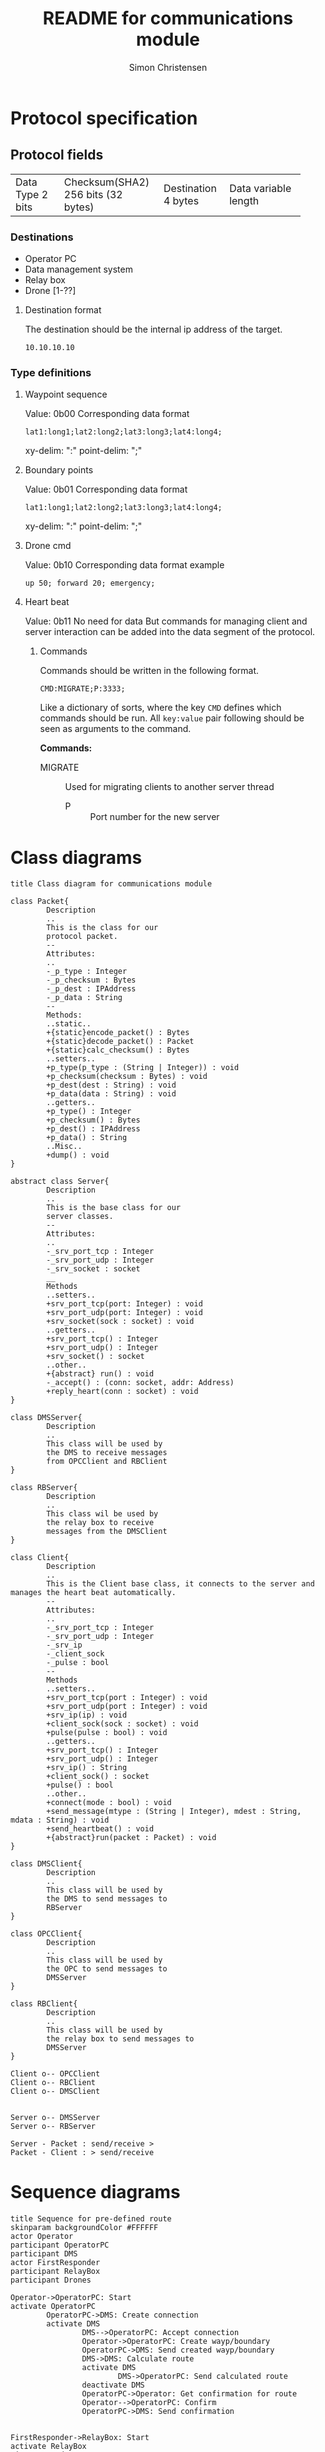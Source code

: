 #+title: README for communications module
#+author: Simon Christensen
* Protocol specification
** Protocol fields
+-----------+---------------------+-------------+-----------------+
| Data Type | Checksum(SHA2)      | Destination | Data            |
| 2 bits    | 256 bits (32 bytes) | 4 bytes     | variable length |
+-----------+---------------------+-------------+-----------------+
*** Destinations
 - Operator PC
 - Data management system
 - Relay box
 - Drone [1-??]
**** Destination format
The destination should be the internal ip address of the target.
: 10.10.10.10
*** Type definitions
**** Waypoint sequence
Value: 0b00
Corresponding data format
: lat1:long1;lat2:long2;lat3:long3;lat4:long4;
xy-delim: ":"
point-delim: ";"
**** Boundary points
Value: 0b01
Corresponding data format
: lat1:long1;lat2:long2;lat3:long3;lat4:long4;
xy-delim: ":"
point-delim: ";"
**** Drone cmd
Value: 0b10
Corresponding data format example
: up 50; forward 20; emergency;
**** Heart beat
Value: 0b11
No need for data
But commands for managing client and server interaction can be added into the data segment of the protocol.
***** Commands
Commands should be written in the following format.
: CMD:MIGRATE;P:3333;

Like a dictionary of sorts, where the key ~CMD~ defines which commands should be run.
All ~key:value~ pair following should be seen as arguments to the command.

*Commands:*
 - MIGRATE :: Used for migrating clients to another server thread
   - P :: Port number for the new server

* Class diagrams
#+begin_src plantuml :file classdiagram.png
  title Class diagram for communications module

  class Packet{
          Description
          ..
          This is the class for our
          protocol packet.
          --
          Attributes:
          ..
          -_p_type : Integer
          -_p_checksum : Bytes
          -_p_dest : IPAddress
          -_p_data : String
          --
          Methods:
          ..static..
          +{static}encode_packet() : Bytes
          +{static}decode_packet() : Packet
          +{static}calc_checksum() : Bytes
          ..setters..
          +p_type(p_type : (String | Integer)) : void
          +p_checksum(checksum : Bytes) : void
          +p_dest(dest : String) : void
          +p_data(data : String) : void
          ..getters..
          +p_type() : Integer
          +p_checksum() : Bytes
          +p_dest() : IPAddress
          +p_data() : String
          ..Misc..
          +dump() : void
  }

  abstract class Server{
          Description
          ..
          This is the base class for our
          server classes. 
          --
          Attributes:
          ..
          -_srv_port_tcp : Integer
          -_srv_port_udp : Integer
          -_srv_socket : socket
          __
          Methods
          ..setters..
          +srv_port_tcp(port: Integer) : void
          +srv_port_udp(port: Integer) : void
          +srv_socket(sock : socket) : void
          ..getters..
          +srv_port_tcp() : Integer
          +srv_port_udp() : Integer
          +srv_socket() : socket
          ..other..
          +{abstract} run() : void
          -_accept() : (conn: socket, addr: Address)
          +reply_heart(conn : socket) : void
  }

  class DMSServer{
          Description
          ..
          This class will be used by
          the DMS to receive messages
          from OPCClient and RBClient
  }

  class RBServer{
          Description
          ..
          This class wil be used by
          the relay box to receive
          messages from the DMSClient
  }

  class Client{
          Description
          ..
          This is the Client base class, it connects to the server and manages the heart beat automatically.
          --
          Attributes:
          ..
          -_srv_port_tcp : Integer
          -_srv_port_udp : Integer
          -_srv_ip
          -_client_sock
          -_pulse : bool
          --
          Methods
          ..setters..
          +srv_port_tcp(port : Integer) : void
          +srv_port_udp(port : Integer) : void
          +srv_ip(ip) : void
          +client_sock(sock : socket) : void
          +pulse(pulse : bool) : void
          ..getters..
          +srv_port_tcp() : Integer
          +srv_port_udp() : Integer
          +srv_ip() : String
          +client_sock() : socket
          +pulse() : bool
          ..other..
          +connect(mode : bool) : void
          +send_message(mtype : (String | Integer), mdest : String, mdata : String) : void
          +send_heartbeat() : void
          +{abstract}run(packet : Packet) : void
  }

  class DMSClient{
          Description
          ..
          This class will be used by
          the DMS to send messages to
          RBServer
  }

  class OPCClient{
          Description
          ..
          This class will be used by
          the OPC to send messages to
          DMSServer
  }

  class RBClient{
          Description
          ..
          This class will be used by
          the relay box to send messages to
          DMSServer
  }

  Client o-- OPCClient
  Client o-- RBClient
  Client o-- DMSClient


  Server o-- DMSServer 
  Server o-- RBServer  

  Server - Packet : send/receive >
  Packet - Client : > send/receive 
#+end_src

[[file:classdiagram.png]]

* Sequence diagrams
#+begin_src plantuml :file sequence1.png
  title Sequence for pre-defined route
  skinparam backgroundColor #FFFFFF
  actor Operator
  participant OperatorPC
  participant DMS
  actor FirstResponder
  participant RelayBox
  participant Drones

  Operator->OperatorPC: Start
  activate OperatorPC
          OperatorPC->DMS: Create connection
          activate DMS
                  DMS-->OperatorPC: Accept connection
                  Operator->OperatorPC: Create wayp/boundary
                  OperatorPC->DMS: Send created wayp/boundary
                  DMS->DMS: Calculate route
                  activate DMS
                          DMS->OperatorPC: Send calculated route
                  deactivate DMS
                  OperatorPC->Operator: Get confirmation for route
                  Operator-->OperatorPC: Confirm
                  OperatorPC->DMS: Send confirmation


  FirstResponder->RelayBox: Start
  activate RelayBox
  FirstResponder->Drones: Start
                  activate Drones
                          Drones->RelayBox: Connect to hotspot
                  deactivate Drones
                  RelayBox->DMS: Create connection
                          DMS-->RelayBox: Accept connection
                          RelayBox->DMS: Send connected drones
                          DMS->RelayBox: Send confirmed route
                          loop while cmds in data
                                  RelayBox->Drones: Send commands
                                  activate Drones
                                          Drones-->RelayBox: Send response
                                          Drones->Drones: Do cmd
                                          Drones->RelayBox: Send data string
                                  deactivate Drones
                                  RelayBox->DMS: Forward data string
                          deactivate RelayBox
                          DMS->OperatorPC: Update drone position on UI
                  end
                  loop while drone is active
                          Drones->RelayBox: Send Videofeed
                          activate Drones
                          deactivate Drones
                          activate RelayBox
                                  RelayBox->DMS: Forward Videofeed
                                  deactivate RelayBox
                          DMS->OperatorPC: Forward Videofeed
                  end
          deactivate DMS
  deactivate OperatorPC



#+end_src

[[file:sequence1.png]]


#+begin_src plantuml :file sequence2.png
  title Sequence diagram for Joystick controls
  skinparam backgroundColor #FFFFFF
  actor Operator
  participant OperatorPC
  participant DMS
  actor FirstResponder
  participant RelayBox
  participant Drones

  Operator->OperatorPC: Start
  activate OperatorPC
          OperatorPC->DMS: Create connection
          activate DMS
                  DMS-->OperatorPC: Accept connection



  FirstResponder->RelayBox: Start
  activate RelayBox
  FirstResponder->Drones: Start
                  activate Drones
                          Drones->RelayBox: Connect to hotspot
                  deactivate Drones
                  RelayBox->DMS: Create connection
                          DMS-->RelayBox: Accept connection
                  loop while drone is active
                          Drones->RelayBox: Send Videofeed
                          activate Drones
                          deactivate Drones
                          RelayBox->DMS: Forward Videofeed
                          DMS->OperatorPC: Forward Videofeed
                  end
                          Operator->OperatorPC: Use joystick
                          OperatorPC->DMS: Send RC commands
                          DMS->RelayBox: Forward RC commands
                                  RelayBox->Drones: Forward RC commands
                                  activate Drones
                                          Drones-->RelayBox: Send response
                                          Drones->Drones: Do cmd
                                          Drones->RelayBox: Send data string
                                  deactivate Drones
                                  RelayBox->DMS: Forward data string
                          deactivate RelayBox
                  DMS->OperatorPC: Update drone position on UI

          deactivate DMS
  deactivate OperatorPC
#+end_src

[[file:sequence2.png]]
